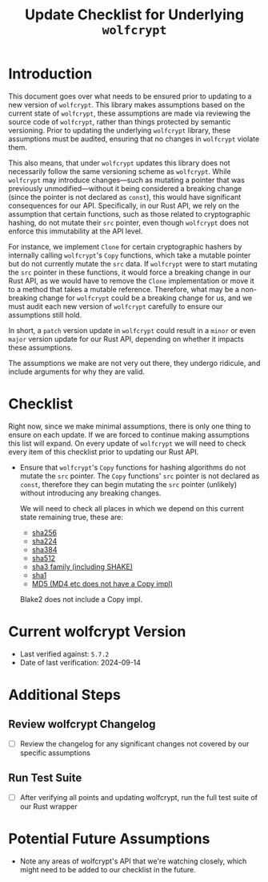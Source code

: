 #+TITLE: Update Checklist for Underlying =wolfcrypt=
#+OPTIONS: toc:2 num:t author:nil

* Introduction

This document goes over what needs to be ensured prior to updating to a new version
of =wolfcrypt=. This library makes assumptions based on the current state of =wolfcrypt=,
these assumptions are made via reviewing the source code of =wolfcrypt=, rather than things
protected by semantic versioning. Prior to updating the underlying =wolfcrypt= library,
these assumptions must be audited, ensuring that no changes in =wolfcrypt= violate them.

This also means, that under =wolfcrypt= updates this library does not necessarily follow
the same versioning scheme as =wolfcrypt=. While =wolfcrypt= may introduce changes—such as
mutating a pointer that was previously unmodified—without it being considered a breaking
change (since the pointer is not declared as =const=), this would have significant consequences
for our API. Specifically, in our Rust API, we rely on the assumption that certain functions,
such as those related to cryptographic hashing, do not mutate their =src= pointer, even though
=wolfcrypt= does not enforce this immutability at the API level.

For instance, we implement =Clone= for certain cryptographic hashers by internally calling
=wolfcrypt='s =Copy= functions, which take a mutable pointer but do not currently mutate
the =src= data. If =wolfcrypt= were to start mutating the =src= pointer in these functions,
it would force a breaking change in our Rust API, as we would have to remove the =Clone=
implementation or move it to a method that takes a mutable reference. Therefore, what may be a
non-breaking change for =wolfcrypt= could be a breaking change for us, and we must audit each
new version of =wolfcrypt= carefully to ensure our assumptions still hold.

In short, a =patch= version update in =wolfcrypt= could result in a =minor= or even =major=
version update for our Rust API, depending on whether it impacts these assumptions.

The assumptions we make are not very out there, they undergo ridicule, and include arguments
for why they are valid.

* Checklist

Right now, since we make minimal assumptions, there is only one thing to ensure on each update.
If we are forced to continue making assumptions this list will expand. On every update of
=wolfcrypt= we will need to check every item of this checklist prior to updating our Rust API.

- Ensure that =wolfcrypt='s =Copy= functions for hashing algorithms do not mutate the =src=
  pointer. The =Copy= functions' =src= pointer is not declared as =const=, therefore they can
  begin mutating the =src= pointer (unlikely) without introducing any breaking changes.

  We will need to check all places in which we depend on this current state remaining true,
  these are:

  - [[https://github.com/wolfSSL/wolfssl/blob/master/wolfcrypt/src/sha256.c#L2527][sha256]]
  - [[https://github.com/wolfSSL/wolfssl/blob/master/wolfcrypt/src/sha256.c#L2391][sha224]]
  - [[https://github.com/wolfSSL/wolfssl/blob/master/wolfcrypt/src/sha512.c#L2155][sha384]]
  - [[https://github.com/wolfSSL/wolfssl/blob/master/wolfcrypt/src/sha512.c#L1870][sha512]]
  - [[https://github.com/wolfSSL/wolfssl/blob/master/wolfcrypt/src/sha3.c#L974][sha3 family (including SHAKE)]]
  - [[https://github.com/wolfSSL/wolfssl/blob/master/wolfcrypt/src/sha.c#L1117][sha1]]
  - [[https://github.com/wolfSSL/wolfssl/blob/master/wolfcrypt/src/md5.c#L541][MD5 (MD4 etc does not have a Copy impl)]]

  Blake2 does not include a Copy impl.

* Current wolfcrypt Version

- Last verified against: =5.7.2=
- Date of last verification: 2024-09-14

* Additional Steps

** Review wolfcrypt Changelog
- [ ] Review the changelog for any significant changes not covered by our specific assumptions

** Run Test Suite
- [ ] After verifying all points and updating wolfcrypt, run the full test suite of our Rust wrapper

* Potential Future Assumptions

- Note any areas of wolfcrypt's API that we're watching closely, which might need to be added to our
  checklist in the future.
